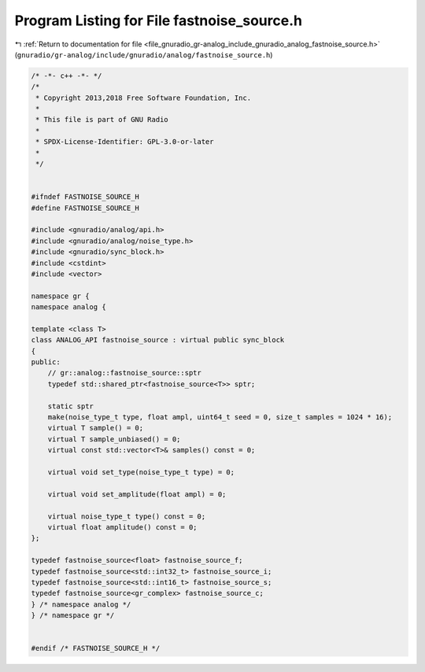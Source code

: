 
.. _program_listing_file_gnuradio_gr-analog_include_gnuradio_analog_fastnoise_source.h:

Program Listing for File fastnoise_source.h
===========================================

|exhale_lsh| :ref:`Return to documentation for file <file_gnuradio_gr-analog_include_gnuradio_analog_fastnoise_source.h>` (``gnuradio/gr-analog/include/gnuradio/analog/fastnoise_source.h``)

.. |exhale_lsh| unicode:: U+021B0 .. UPWARDS ARROW WITH TIP LEFTWARDS

.. code-block:: cpp

   /* -*- c++ -*- */
   /*
    * Copyright 2013,2018 Free Software Foundation, Inc.
    *
    * This file is part of GNU Radio
    *
    * SPDX-License-Identifier: GPL-3.0-or-later
    *
    */
   
   
   #ifndef FASTNOISE_SOURCE_H
   #define FASTNOISE_SOURCE_H
   
   #include <gnuradio/analog/api.h>
   #include <gnuradio/analog/noise_type.h>
   #include <gnuradio/sync_block.h>
   #include <cstdint>
   #include <vector>
   
   namespace gr {
   namespace analog {
   
   template <class T>
   class ANALOG_API fastnoise_source : virtual public sync_block
   {
   public:
       // gr::analog::fastnoise_source::sptr
       typedef std::shared_ptr<fastnoise_source<T>> sptr;
   
       static sptr
       make(noise_type_t type, float ampl, uint64_t seed = 0, size_t samples = 1024 * 16);
       virtual T sample() = 0;
       virtual T sample_unbiased() = 0;
       virtual const std::vector<T>& samples() const = 0;
   
       virtual void set_type(noise_type_t type) = 0;
   
       virtual void set_amplitude(float ampl) = 0;
   
       virtual noise_type_t type() const = 0;
       virtual float amplitude() const = 0;
   };
   
   typedef fastnoise_source<float> fastnoise_source_f;
   typedef fastnoise_source<std::int32_t> fastnoise_source_i;
   typedef fastnoise_source<std::int16_t> fastnoise_source_s;
   typedef fastnoise_source<gr_complex> fastnoise_source_c;
   } /* namespace analog */
   } /* namespace gr */
   
   
   #endif /* FASTNOISE_SOURCE_H */
